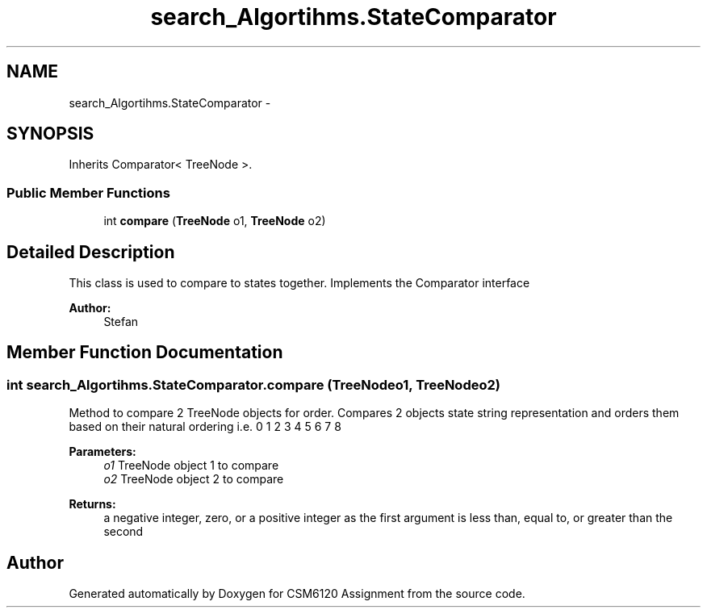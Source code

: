 .TH "search_Algortihms.StateComparator" 3 "Sun Nov 30 2014" "Version 1.0" "CSM6120 Assignment" \" -*- nroff -*-
.ad l
.nh
.SH NAME
search_Algortihms.StateComparator \- 
.SH SYNOPSIS
.br
.PP
.PP
Inherits Comparator< TreeNode >\&.
.SS "Public Member Functions"

.in +1c
.ti -1c
.RI "int \fBcompare\fP (\fBTreeNode\fP o1, \fBTreeNode\fP o2)"
.br
.in -1c
.SH "Detailed Description"
.PP 
This class is used to compare to states together\&. Implements the Comparator interface
.PP
\fBAuthor:\fP
.RS 4
Stefan 
.RE
.PP

.SH "Member Function Documentation"
.PP 
.SS "int search_Algortihms\&.StateComparator\&.compare (\fBTreeNode\fPo1, \fBTreeNode\fPo2)"
Method to compare 2 TreeNode objects for order\&. Compares 2 objects state string representation and orders them based on their natural ordering i\&.e\&. 0 1 2 3 4 5 6 7 8
.PP
\fBParameters:\fP
.RS 4
\fIo1\fP TreeNode object 1 to compare 
.br
\fIo2\fP TreeNode object 2 to compare 
.RE
.PP
\fBReturns:\fP
.RS 4
a negative integer, zero, or a positive integer as the first argument is less than, equal to, or greater than the second 
.RE
.PP


.SH "Author"
.PP 
Generated automatically by Doxygen for CSM6120 Assignment from the source code\&.
